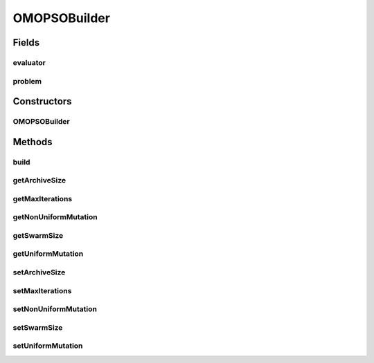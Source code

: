 .. java:import:: org.uma.jmetal.operator MutationOperator

.. java:import:: org.uma.jmetal.operator.impl.mutation NonUniformMutation

.. java:import:: org.uma.jmetal.operator.impl.mutation UniformMutation

.. java:import:: org.uma.jmetal.problem DoubleProblem

.. java:import:: org.uma.jmetal.solution DoubleSolution

.. java:import:: org.uma.jmetal.util AlgorithmBuilder

.. java:import:: org.uma.jmetal.util.evaluator SolutionListEvaluator

OMOPSOBuilder
=============

.. java:package:: org.uma.jmetal.algorithm.multiobjective.omopso
   :noindex:

.. java:type:: public class OMOPSOBuilder implements AlgorithmBuilder<OMOPSO>

   Class implementing the OMOPSO algorithm

Fields
------
evaluator
^^^^^^^^^

.. java:field:: protected SolutionListEvaluator<DoubleSolution> evaluator
   :outertype: OMOPSOBuilder

problem
^^^^^^^

.. java:field:: protected DoubleProblem problem
   :outertype: OMOPSOBuilder

Constructors
------------
OMOPSOBuilder
^^^^^^^^^^^^^

.. java:constructor:: public OMOPSOBuilder(DoubleProblem problem, SolutionListEvaluator<DoubleSolution> evaluator)
   :outertype: OMOPSOBuilder

Methods
-------
build
^^^^^

.. java:method:: public OMOPSO build()
   :outertype: OMOPSOBuilder

getArchiveSize
^^^^^^^^^^^^^^

.. java:method:: public int getArchiveSize()
   :outertype: OMOPSOBuilder

getMaxIterations
^^^^^^^^^^^^^^^^

.. java:method:: public int getMaxIterations()
   :outertype: OMOPSOBuilder

getNonUniformMutation
^^^^^^^^^^^^^^^^^^^^^

.. java:method:: public NonUniformMutation getNonUniformMutation()
   :outertype: OMOPSOBuilder

getSwarmSize
^^^^^^^^^^^^

.. java:method:: public int getSwarmSize()
   :outertype: OMOPSOBuilder

getUniformMutation
^^^^^^^^^^^^^^^^^^

.. java:method:: public UniformMutation getUniformMutation()
   :outertype: OMOPSOBuilder

setArchiveSize
^^^^^^^^^^^^^^

.. java:method:: public OMOPSOBuilder setArchiveSize(int archiveSize)
   :outertype: OMOPSOBuilder

setMaxIterations
^^^^^^^^^^^^^^^^

.. java:method:: public OMOPSOBuilder setMaxIterations(int maxIterations)
   :outertype: OMOPSOBuilder

setNonUniformMutation
^^^^^^^^^^^^^^^^^^^^^

.. java:method:: public OMOPSOBuilder setNonUniformMutation(MutationOperator<DoubleSolution> nonUniformMutation)
   :outertype: OMOPSOBuilder

setSwarmSize
^^^^^^^^^^^^

.. java:method:: public OMOPSOBuilder setSwarmSize(int swarmSize)
   :outertype: OMOPSOBuilder

setUniformMutation
^^^^^^^^^^^^^^^^^^

.. java:method:: public OMOPSOBuilder setUniformMutation(MutationOperator<DoubleSolution> uniformMutation)
   :outertype: OMOPSOBuilder

